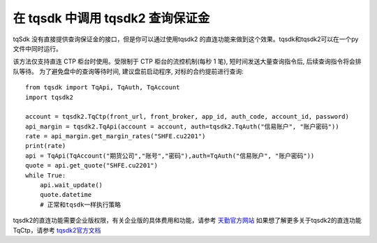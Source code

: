 .. _tqsdk2ctptest:

在 tqsdk 中调用 tqsdk2 查询保证金
=================================================
tqSdk 没有直接提供查询保证金的接口，但是你可以通过使用tqsdk2 的直连功能来做到这个效果。tqsdk和tqsdk2可以在一个py文件中同时运行。

该方法仅支持直连 CTP 柜台时使用。受限制于 CTP 柜台的流控机制(每秒 1 笔), 短时间发送大量查询指令后, 后续查询指令将会排队等待。
为了避免盘中的查询等待时间, 建议盘前启动程序, 对标的合约提前进行查询::

    from tqsdk import TqApi, TqAuth, TqAccount
    import tqsdk2

    account = tqsdk2.TqCtp(front_url, front_broker, app_id, auth_code, account_id, password)
    api_margin = tqsdk2.TqApi(account = account, auth=tqsdk2.TqAuth("信易账户", "账户密码"))
    rate = api_margin.get_margin_rates("SHFE.cu2201")
    print(rate)
    api = TqApi(TqAccount("期货公司","账号","密码"),auth=TqAuth("信易账户", "账户密码"))
    quote = api.get_quote("SHFE.cu2201")
    while True:
        api.wait_update()
        quote.datetime
        # 正常和tqsdk一样执行策略


tqsdk2的直连功能需要企业版权限，有关企业版的具体费用和功能，请参考 `天勤官方网站 <https://www.shinnytech.com/tqsdk_professional/>`_
如果想了解更多关于tqsdk2的直连功能TqCtp，请参考 `tqsdk2官方文档 <https://doc.shinnytech.com/tqsdk2/latest/reference/tqsdk2.ctp.html?highlight=tqctp#tqsdk2.TqCtp/>`_
